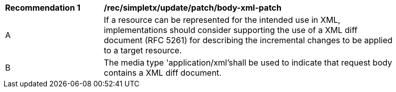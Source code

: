 [[rec_update_patch_body-xml-patch]]
[width="90%",cols="2,6a"]
|===
^|*Recommendation {counter:rec-id}* |*/rec/simpletx/update/patch/body-xml-patch*
^|A |If a resource can be represented for the intended use in XML, implementations should consider supporting the use of a XML diff document (RFC 5261) for describing the incremental changes to be applied to a target resource.
^|B |The media type 'application/xml'shall be used to indicate that request body contains a XML diff document.
|===

